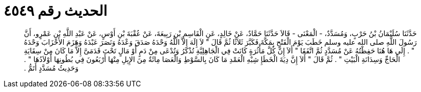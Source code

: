 
= الحديث رقم ٤٥٤٩

[quote.hadith]
حَدَّثَنَا سُلَيْمَانُ بْنُ حَرْبٍ، وَمُسَدَّدٌ، - الْمَعْنَى - قَالاَ حَدَّثَنَا حَمَّادٌ، عَنْ خَالِدٍ، عَنِ الْقَاسِمِ بْنِ رَبِيعَةَ، عَنْ عُقْبَةَ بْنِ أَوْسٍ، عَنْ عَبْدِ اللَّهِ بْنِ عَمْرٍو، أَنَّ رَسُولَ اللَّهِ صلى الله عليه وسلم خَطَبَ يَوْمَ الْفَتْحِ بِمَكَّةَ فَكَبَّرَ ثَلاَثًا ثُمَّ قَالَ ‏"‏ لاَ إِلَهَ إِلاَّ اللَّهُ وَحْدَهُ صَدَقَ وَعْدَهُ وَنَصَرَ عَبْدَهُ وَهَزَمَ الأَحْزَابَ وَحْدَهُ ‏"‏ ‏.‏ إِلَى هَا هُنَا حَفِظْتُهُ عَنْ مُسَدَّدٍ ثُمَّ اتَّفَقَا ‏"‏ أَلاَ إِنَّ كُلَّ مَأْثُرَةٍ كَانَتْ فِي الْجَاهِلِيَّةِ تُذْكَرُ وَتُدْعَى مِنْ دَمٍ أَوْ مَالٍ تَحْتَ قَدَمَىَّ إِلاَّ مَا كَانَ مِنْ سِقَايَةِ الْحَاجِّ وَسِدَانَةِ الْبَيْتِ ‏"‏ ‏.‏ ثُمَّ قَالَ ‏"‏ أَلاَ إِنَّ دِيَةَ الْخَطَإِ شِبْهِ الْعَمْدِ مَا كَانَ بِالسَّوْطِ وَالْعَصَا مِائَةٌ مِنَ الإِبِلِ مِنْهَا أَرْبَعُونَ فِي بُطُونِهَا أَوْلاَدُهَا ‏"‏ ‏.‏ وَحَدِيثُ مُسَدَّدٍ أَتَمُّ ‏.‏